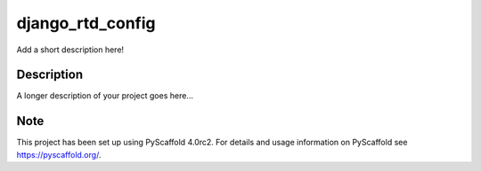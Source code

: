 =====================
django_rtd_config
=====================


Add a short description here!


Description
===========

A longer description of your project goes here...


.. _pyscaffold-notes:

Note
====

This project has been set up using PyScaffold 4.0rc2. For details and usage
information on PyScaffold see https://pyscaffold.org/.
